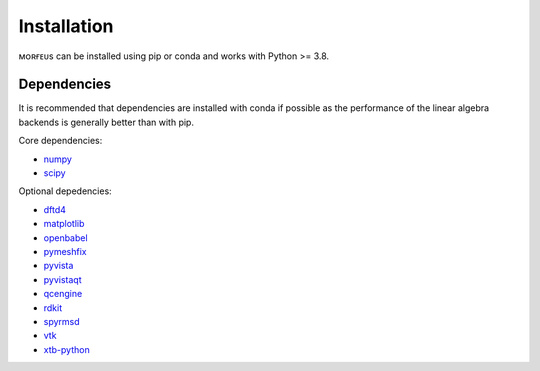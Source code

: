 ============
Installation
============

ᴍᴏʀғᴇᴜs can be installed using pip or conda and works with Python >= 3.8.

.. tab:: pip

  .. code-block:: console

    $ pip install morfeus-ml

.. tab:: conda

  .. code-block:: console

    $ conda install -c conda-forge morfeus-ml

************
Dependencies
************

It is recommended that dependencies are installed with conda if possible as the
performance of the linear algebra backends is generally better than with pip.

Core dependencies:

* numpy_
* scipy_

Optional depedencies:

* dftd4_
* matplotlib_
* openbabel_
* pymeshfix_
* pyvista_
* pyvistaqt_
* qcengine_
* rdkit_
* spyrmsd_
* vtk_
* xtb-python_

.. _dftd4: https://github.com/dftd4/dftd4
.. _matplotlib: https://matplotlib.org
.. _numpy: https://numpy.org
.. _openbabel: http://openbabel.org/
.. _pymeshfix: https://github.com/pyvista/pymeshfix
.. _pyvista: https://github.com/pyvista/pyvista
.. _pyvistaqt: https://github.com/pyvista/pyvistaqt
.. _qcengine: https://github.com/MolSSI/QCEngine
.. _rdkit: https://www.rdkit.org
.. _scipy: https://github.com/pyvista/pyvistaqt
.. _spyrmsd: https://github.com/RMeli/spyrmsd
.. _vtk:  https://vtk.org
.. _xtb-python: https://github.com/grimme-lab/xtb-python
